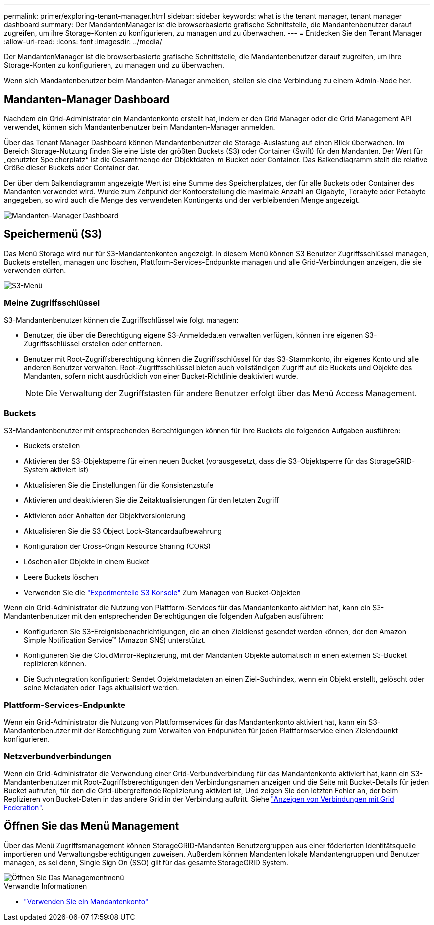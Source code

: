 ---
permalink: primer/exploring-tenant-manager.html 
sidebar: sidebar 
keywords: what is the tenant manager, tenant manager dashboard 
summary: Der MandantenManager ist die browserbasierte grafische Schnittstelle, die Mandantenbenutzer darauf zugreifen, um ihre Storage-Konten zu konfigurieren, zu managen und zu überwachen. 
---
= Entdecken Sie den Tenant Manager
:allow-uri-read: 
:icons: font
:imagesdir: ../media/


[role="lead"]
Der MandantenManager ist die browserbasierte grafische Schnittstelle, die Mandantenbenutzer darauf zugreifen, um ihre Storage-Konten zu konfigurieren, zu managen und zu überwachen.

Wenn sich Mandantenbenutzer beim Mandanten-Manager anmelden, stellen sie eine Verbindung zu einem Admin-Node her.



== Mandanten-Manager Dashboard

Nachdem ein Grid-Administrator ein Mandantenkonto erstellt hat, indem er den Grid Manager oder die Grid Management API verwendet, können sich Mandantenbenutzer beim Mandanten-Manager anmelden.

Über das Tenant Manager Dashboard können Mandantenbenutzer die Storage-Auslastung auf einen Blick überwachen. Im Bereich Storage-Nutzung finden Sie eine Liste der größten Buckets (S3) oder Container (Swift) für den Mandanten. Der Wert für „genutzter Speicherplatz“ ist die Gesamtmenge der Objektdaten im Bucket oder Container. Das Balkendiagramm stellt die relative Größe dieser Buckets oder Container dar.

Der über dem Balkendiagramm angezeigte Wert ist eine Summe des Speicherplatzes, der für alle Buckets oder Container des Mandanten verwendet wird. Wurde zum Zeitpunkt der Kontoerstellung die maximale Anzahl an Gigabyte, Terabyte oder Petabyte angegeben, so wird auch die Menge des verwendeten Kontingents und der verbleibenden Menge angezeigt.

image::../media/tenant_dashboard_with_buckets.png[Mandanten-Manager Dashboard]



== Speichermenü (S3)

Das Menü Storage wird nur für S3-Mandantenkonten angezeigt. In diesem Menü können S3 Benutzer Zugriffsschlüssel managen, Buckets erstellen, managen und löschen, Plattform-Services-Endpunkte managen und alle Grid-Verbindungen anzeigen, die sie verwenden dürfen.

image::../media/s3_menu.png[S3-Menü]



=== Meine Zugriffsschlüssel

S3-Mandantenbenutzer können die Zugriffschlüssel wie folgt managen:

* Benutzer, die über die Berechtigung eigene S3-Anmeldedaten verwalten verfügen, können ihre eigenen S3-Zugriffsschlüssel erstellen oder entfernen.
* Benutzer mit Root-Zugriffsberechtigung können die Zugriffsschlüssel für das S3-Stammkonto, ihr eigenes Konto und alle anderen Benutzer verwalten. Root-Zugriffsschlüssel bieten auch vollständigen Zugriff auf die Buckets und Objekte des Mandanten, sofern nicht ausdrücklich von einer Bucket-Richtlinie deaktiviert wurde.
+

NOTE: Die Verwaltung der Zugriffstasten für andere Benutzer erfolgt über das Menü Access Management.





=== Buckets

S3-Mandantenbenutzer mit entsprechenden Berechtigungen können für ihre Buckets die folgenden Aufgaben ausführen:

* Buckets erstellen
* Aktivieren der S3-Objektsperre für einen neuen Bucket (vorausgesetzt, dass die S3-Objektsperre für das StorageGRID-System aktiviert ist)
* Aktualisieren Sie die Einstellungen für die Konsistenzstufe
* Aktivieren und deaktivieren Sie die Zeitaktualisierungen für den letzten Zugriff
* Aktivieren oder Anhalten der Objektversionierung
* Aktualisieren Sie die S3 Object Lock-Standardaufbewahrung
* Konfiguration der Cross-Origin Resource Sharing (CORS)
* Löschen aller Objekte in einem Bucket
* Leere Buckets löschen
* Verwenden Sie die link:../tenant/use-s3-console.html["Experimentelle S3 Konsole"] Zum Managen von Bucket-Objekten


Wenn ein Grid-Administrator die Nutzung von Plattform-Services für das Mandantenkonto aktiviert hat, kann ein S3-Mandantenbenutzer mit den entsprechenden Berechtigungen die folgenden Aufgaben ausführen:

* Konfigurieren Sie S3-Ereignisbenachrichtigungen, die an einen Zieldienst gesendet werden können, der den Amazon Simple Notification Service™ (Amazon SNS) unterstützt.
* Konfigurieren Sie die CloudMirror-Replizierung, mit der Mandanten Objekte automatisch in einen externen S3-Bucket replizieren können.
* Die Suchintegration konfiguriert: Sendet Objektmetadaten an einen Ziel-Suchindex, wenn ein Objekt erstellt, gelöscht oder seine Metadaten oder Tags aktualisiert werden.




=== Plattform-Services-Endpunkte

Wenn ein Grid-Administrator die Nutzung von Plattformservices für das Mandantenkonto aktiviert hat, kann ein S3-Mandantenbenutzer mit der Berechtigung zum Verwalten von Endpunkten für jeden Plattformservice einen Zielendpunkt konfigurieren.



=== Netzverbundverbindungen

Wenn ein Grid-Administrator die Verwendung einer Grid-Verbundverbindung für das Mandantenkonto aktiviert hat, kann ein S3-Mandantenbenutzer mit Root-Zugriffsberechtigungen den Verbindungsnamen anzeigen und die Seite mit Bucket-Details für jeden Bucket aufrufen, für den die Grid-übergreifende Replizierung aktiviert ist, Und zeigen Sie den letzten Fehler an, der beim Replizieren von Bucket-Daten in das andere Grid in der Verbindung auftritt. Siehe link:../tenant/grid-federation-view-connections-tenant.html["Anzeigen von Verbindungen mit Grid Federation"].



== Öffnen Sie das Menü Management

Über das Menü Zugriffsmanagement können StorageGRID-Mandanten Benutzergruppen aus einer föderierten Identitätsquelle importieren und Verwaltungsberechtigungen zuweisen. Außerdem können Mandanten lokale Mandantengruppen und Benutzer managen, es sei denn, Single Sign On (SSO) gilt für das gesamte StorageGRID System.

image::../media/access_management_menu.png[Öffnen Sie Das Managementmenü]

.Verwandte Informationen
* link:../tenant/index.html["Verwenden Sie ein Mandantenkonto"]

